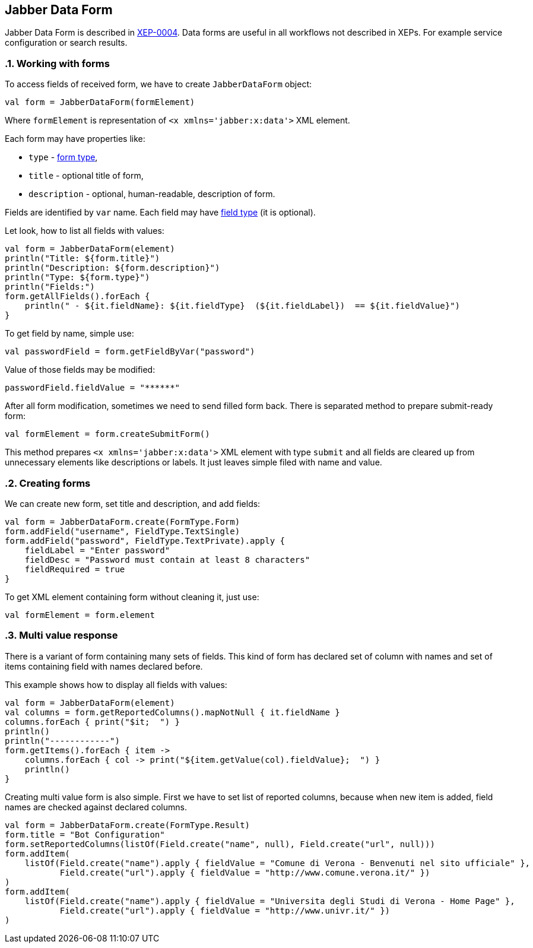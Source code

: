 == Jabber Data Form

:toc:
:numbered:

Jabber Data Form is described in https://xmpp.org/extensions/xep-0004.html[XEP-0004].
Data forms are useful in all workflows not described in XEPs.
For example service configuration or search results.

=== Working with forms

To access fields of received form, we have to create `JabberDataForm` object:

[code,kotlin]
----
val form = JabberDataForm(formElement)
----

Where `formElement` is representation of `<x xmlns='jabber:x:data'>` XML element.

Each form may have properties like:

- `type` - https://xmpp.org/extensions/xep-0004.html#protocol-formtypes[form type],
- `title` - optional title of form,
- `description` - optional, human-readable, description of form.

Fields are identified by `var` name.
Each field may have https://xmpp.org/extensions/xep-0004.html#protocol-fieldtypes[field type] (it is optional).

Let look, how to list all fields with values:

[code,kotlin]
----
val form = JabberDataForm(element)
println("Title: ${form.title}")
println("Description: ${form.description}")
println("Type: ${form.type}")
println("Fields:")
form.getAllFields().forEach {
    println(" - ${it.fieldName}: ${it.fieldType}  (${it.fieldLabel})  == ${it.fieldValue}")
}
----

To get field by name, simple use:

[code,kotlin]
----
val passwordField = form.getFieldByVar("password")
----

Value of those fields may be modified:

[code,kotlin]
----
passwordField.fieldValue = "******"
----

After all form modification, sometimes we need to send filled form back.
There is separated method to prepare submit-ready form:

[code,kotlin]
----
val formElement = form.createSubmitForm()
----

This method prepares `<x xmlns='jabber:x:data'>` XML element with type `submit` and all fields are cleared up from unnecessary elements like descriptions or labels.
It just leaves simple filed with name and value.

=== Creating forms

We can create new form, set title and description, and add fields:

[code,kotlin]
----
val form = JabberDataForm.create(FormType.Form)
form.addField("username", FieldType.TextSingle)
form.addField("password", FieldType.TextPrivate).apply {
    fieldLabel = "Enter password"
    fieldDesc = "Password must contain at least 8 characters"
    fieldRequired = true
}
----

To get XML element containing form without cleaning it, just use:

[code,kotlin]
----
val formElement = form.element
----

=== Multi value response

There is a variant of form containing many sets of fields.
This kind of form has declared set of column with names and set of items containing field with names declared before.

This example shows how to display all fields with values:

[code,kotlin]
----
val form = JabberDataForm(element)
val columns = form.getReportedColumns().mapNotNull { it.fieldName }
columns.forEach { print("$it;  ") }
println()
println("------------")
form.getItems().forEach { item ->
    columns.forEach { col -> print("${item.getValue(col).fieldValue};  ") }
    println()
}
----

Creating multi value form is also simple.
First we have to set list of reported columns, because when new item is added, field names are checked against declared columns.

[code,kotlin]
----
val form = JabberDataForm.create(FormType.Result)
form.title = "Bot Configuration"
form.setReportedColumns(listOf(Field.create("name", null), Field.create("url", null)))
form.addItem(
    listOf(Field.create("name").apply { fieldValue = "Comune di Verona - Benvenuti nel sito ufficiale" },
           Field.create("url").apply { fieldValue = "http://www.comune.verona.it/" })
)
form.addItem(
    listOf(Field.create("name").apply { fieldValue = "Universita degli Studi di Verona - Home Page" },
           Field.create("url").apply { fieldValue = "http://www.univr.it/" })
)
----